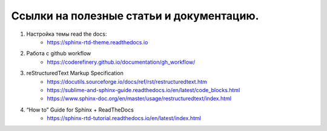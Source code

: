 Ссылки на полезные статьи и документацию.
=========================================

#. Настройка темы read the docs:
    * https://sphinx-rtd-theme.readthedocs.io
#. Работа с github workflow
    * https://coderefinery.github.io/documentation/gh_workflow/
#. reStructuredText Markup Specification
    * https://docutils.sourceforge.io/docs/ref/rst/restructuredtext.htm
    * https://sublime-and-sphinx-guide.readthedocs.io/en/latest/code_blocks.html
    * https://www.sphinx-doc.org/en/master/usage/restructuredtext/index.html
#. “How to” Guide for Sphinx + ReadTheDocs
    * https://sphinx-rtd-tutorial.readthedocs.io/en/latest/index.html


